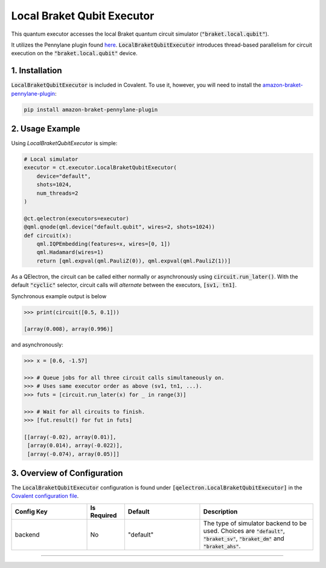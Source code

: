 
Local Braket Qubit Executor
"""""""""""""

This quantum executor accesses the local Braket quantum circuit simulator (:code:`"braket.local.qubit"`).

It utilizes the Pennylane plugin found `here <https://amazon-braket-pennylane-plugin-python.readthedocs.io/en/latest/>`_. 
:code:`LocalBraketQubitExecutor` introduces thread-based parallelism for circuit execution on the :code:`"braket.local.qubit"` device.

===============
1. Installation
===============

:code:`LocalBraketQubitExecutor` is included in Covalent. 
To use it, however, you will need to install the `amazon-braket-pennylane-plugin <https://github.com/aws/amazon-braket-pennylane-plugin-python>`_:

.. code:: console

    pip install amazon-braket-pennylane-plugin

================
2. Usage Example
================

Using `LocalBraketQubitExecutor` is simple: 

.. code:: python

    # Local simulator
    executor = ct.executor.LocalBraketQubitExecutor(
        device="default",
        shots=1024,
        num_threads=2
    )

    @ct.qelectron(executors=executor)
    @qml.qnode(qml.device("default.qubit", wires=2, shots=1024))
    def circuit(x):
        qml.IQPEmbedding(features=x, wires=[0, 1])
        qml.Hadamard(wires=1)
        return [qml.expval(qml.PauliZ(0)), qml.expval(qml.PauliZ(1))]

As a QElectron, the circuit can be called either normally or asynchronously using :code:`circuit.run_later()`. With the default :code:`"cyclic"` selector, circuit calls will `alternate` between the executors, :code:`[sv1, tn1]`.

Synchronous example output is below

.. code:: python

    >>> print(circuit([0.5, 0.1]))

    [array(0.008), array(0.996)]


and asynchronously:

.. code:: python

    >>> x = [0.6, -1.57]

    >>> # Queue jobs for all three circuit calls simultaneously on.
    >>> # Uses same executor order as above (sv1, tn1, ...).
    >>> futs = [circuit.run_later(x) for _ in range(3)]

    >>> # Wait for all circuits to finish.
    >>> [fut.result() for fut in futs]

    [[array(-0.02), array(0.01)], 
     [array(0.014), array(-0.022)], 
     [array(-0.074), array(0.05)]]

============================
3. Overview of Configuration
============================

The :code:`LocalBraketQubitExecutor` configuration is found under :code:`[qelectron.LocalBraketQubitExecutor]` in the `Covalent configuration file <https://covalent.readthedocs.io/en/latest/how_to/config/customization.html>`_.

.. list-table::
    :widths: 2 1 2 3
    :header-rows: 1

    * - Config Key
      - Is Required
      - Default
      - Description
    * - backend
      - No
      - "default"
      - The type of simulator backend to be used. Choices are :code:`"default"`, :code:`"braket_sv"`, :code:`"braket_dm"` and :code:`"braket_ahs"`.


-----

.. autopydantic_model:: covalent.executor.LocalBraketQubitExecutor
